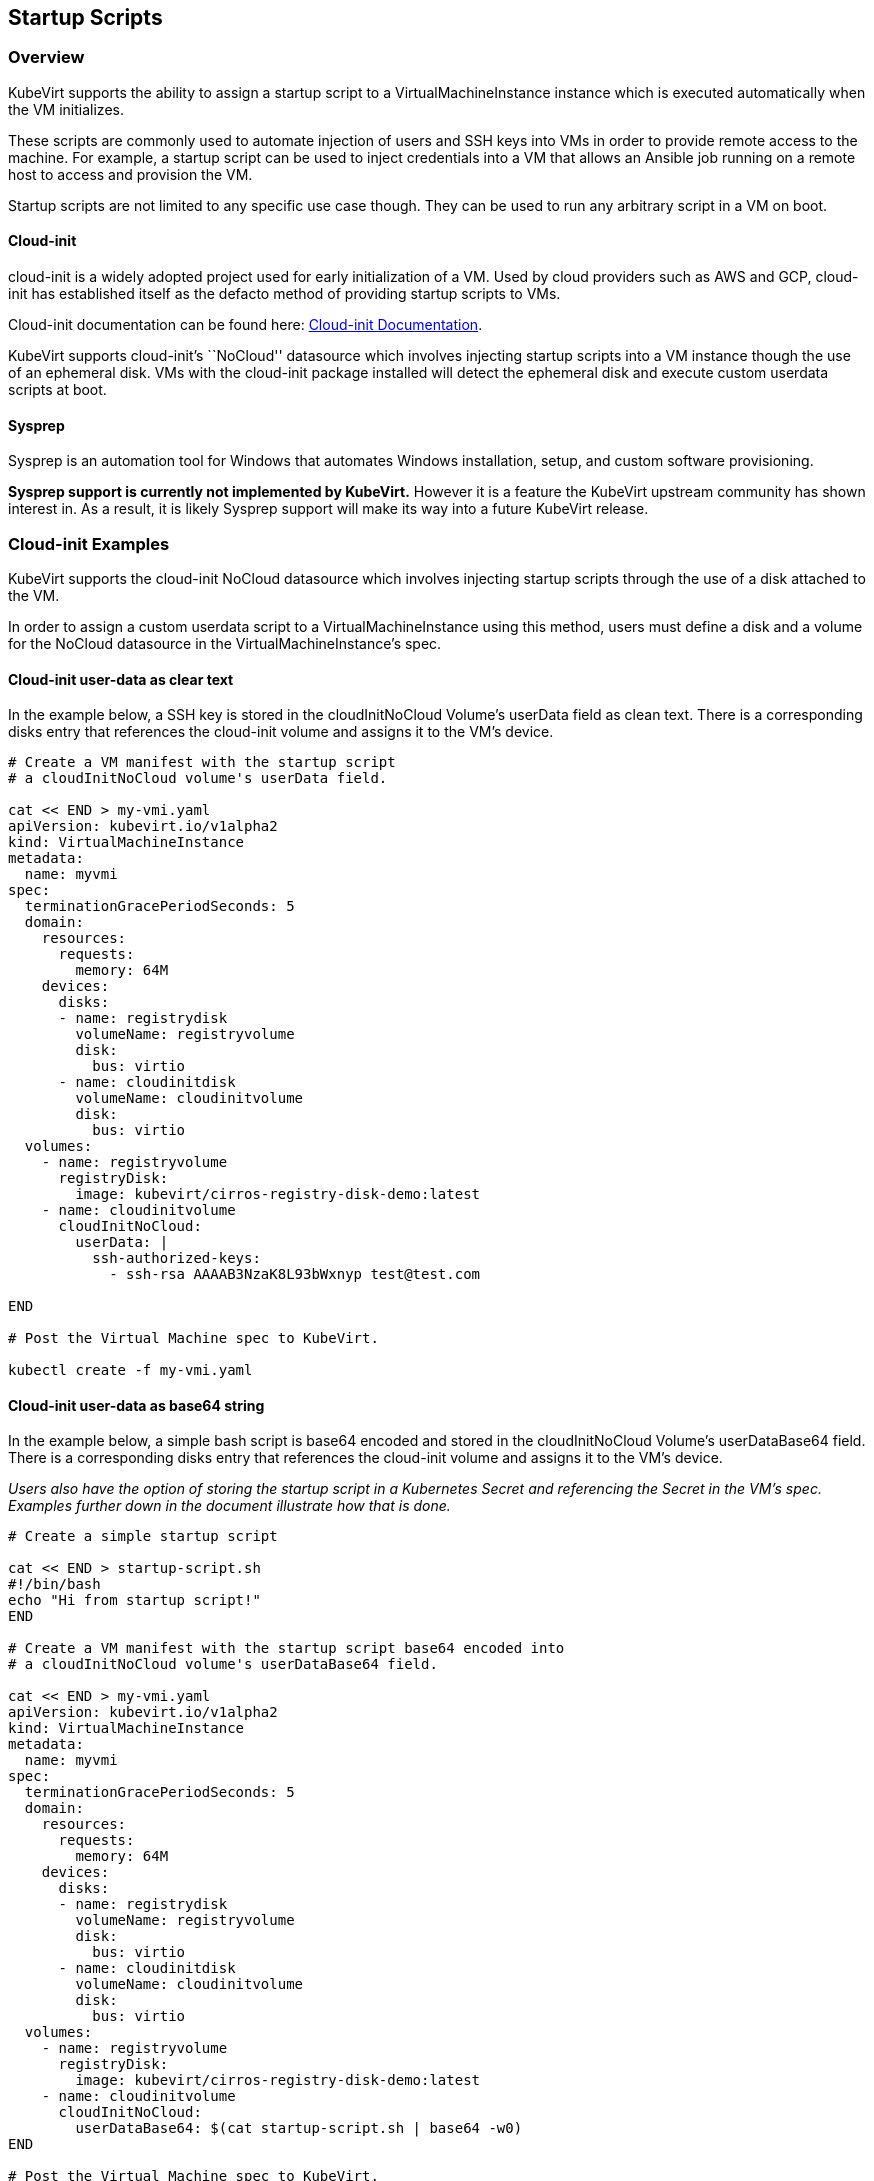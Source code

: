 Startup Scripts
---------------

Overview
~~~~~~~~

KubeVirt supports the ability to assign a startup script to a
VirtualMachineInstance instance which is executed automatically when the
VM initializes.

These scripts are commonly used to automate injection of users and SSH
keys into VMs in order to provide remote access to the machine. For
example, a startup script can be used to inject credentials into a VM
that allows an Ansible job running on a remote host to access and
provision the VM.

Startup scripts are not limited to any specific use case though. They
can be used to run any arbitrary script in a VM on boot.

Cloud-init
^^^^^^^^^^

cloud-init is a widely adopted project used for early initialization of
a VM. Used by cloud providers such as AWS and GCP, cloud-init has
established itself as the defacto method of providing startup scripts to
VMs.

Cloud-init documentation can be found here:
https://cloudinit.readthedocs.io/en/latest/[Cloud-init Documentation].

KubeVirt supports cloud-init’s ``NoCloud'' datasource which involves
injecting startup scripts into a VM instance though the use of an
ephemeral disk. VMs with the cloud-init package installed will detect
the ephemeral disk and execute custom userdata scripts at boot.

Sysprep
^^^^^^^

Sysprep is an automation tool for Windows that automates Windows
installation, setup, and custom software provisioning.

*Sysprep support is currently not implemented by KubeVirt.* However it
is a feature the KubeVirt upstream community has shown interest in. As a
result, it is likely Sysprep support will make its way into a future
KubeVirt release.

Cloud-init Examples
~~~~~~~~~~~~~~~~~~~

KubeVirt supports the cloud-init NoCloud datasource which involves
injecting startup scripts through the use of a disk attached to the VM.

In order to assign a custom userdata script to a VirtualMachineInstance
using this method, users must define a disk and a volume for the NoCloud
datasource in the VirtualMachineInstance’s spec.

Cloud-init user-data as clear text
^^^^^^^^^^^^^^^^^^^^^^^^^^^^^^^^^^

In the example below, a SSH key is stored in the cloudInitNoCloud
Volume’s userData field as clean text. There is a corresponding disks
entry that references the cloud-init volume and assigns it to the VM’s
device.

[source,bash]
----
# Create a VM manifest with the startup script
# a cloudInitNoCloud volume's userData field.

cat << END > my-vmi.yaml
apiVersion: kubevirt.io/v1alpha2
kind: VirtualMachineInstance
metadata:
  name: myvmi
spec:
  terminationGracePeriodSeconds: 5
  domain:
    resources:
      requests:
        memory: 64M
    devices:
      disks:
      - name: registrydisk
        volumeName: registryvolume
        disk:
          bus: virtio
      - name: cloudinitdisk
        volumeName: cloudinitvolume
        disk:
          bus: virtio
  volumes:
    - name: registryvolume
      registryDisk:
        image: kubevirt/cirros-registry-disk-demo:latest
    - name: cloudinitvolume
      cloudInitNoCloud:
        userData: |
          ssh-authorized-keys:
            - ssh-rsa AAAAB3NzaK8L93bWxnyp test@test.com

END

# Post the Virtual Machine spec to KubeVirt.

kubectl create -f my-vmi.yaml
----

Cloud-init user-data as base64 string
^^^^^^^^^^^^^^^^^^^^^^^^^^^^^^^^^^^^^

In the example below, a simple bash script is base64 encoded and stored
in the cloudInitNoCloud Volume’s userDataBase64 field. There is a
corresponding disks entry that references the cloud-init volume and
assigns it to the VM’s device.

_Users also have the option of storing the startup script in a
Kubernetes Secret and referencing the Secret in the VM’s spec. Examples
further down in the document illustrate how that is done._

[source,bash]
----
# Create a simple startup script

cat << END > startup-script.sh
#!/bin/bash
echo "Hi from startup script!"
END

# Create a VM manifest with the startup script base64 encoded into
# a cloudInitNoCloud volume's userDataBase64 field.

cat << END > my-vmi.yaml
apiVersion: kubevirt.io/v1alpha2
kind: VirtualMachineInstance
metadata:
  name: myvmi
spec:
  terminationGracePeriodSeconds: 5
  domain:
    resources:
      requests:
        memory: 64M
    devices:
      disks:
      - name: registrydisk
        volumeName: registryvolume
        disk:
          bus: virtio
      - name: cloudinitdisk
        volumeName: cloudinitvolume
        disk:
          bus: virtio
  volumes:
    - name: registryvolume
      registryDisk:
        image: kubevirt/cirros-registry-disk-demo:latest
    - name: cloudinitvolume
      cloudInitNoCloud:
        userDataBase64: $(cat startup-script.sh | base64 -w0)
END

# Post the Virtual Machine spec to KubeVirt.

kubectl create -f my-vmi.yaml
----

Cloud-init UserData as k8s Secret
^^^^^^^^^^^^^^^^^^^^^^^^^^^^^^^^^

Users who wish to not store the cloud-init userdata directly in the
VirtualMachineInstance spec have the option to store the userdata into a
Kubernetes Secret and reference that Secret in the spec.

Multiple VirtualMachineInstance specs can reference the same Kubernetes
Secret containing cloud-init userdata.

Below is an example of how to create a Kubernetes Secret containing a
startup script and reference that Secret in the VM’s spec.

[source,bash]
----
# Create a simple startup script

cat << END > startup-script.sh
#!/bin/bash
echo "Hi from startup script!"
END

# Store the startup script in a Kubernetes Secret
kubectl create secret generic my-vmi-secret --from-file=userdata=startup-script.sh

# Create a VM manifest and reference the Secret's name in the cloudInitNoCloud
# Volume's secretRef field

cat << END > my-vmi.yaml
apiVersion: kubevirt.io/v1alpha2
kind: VirtualMachineInstance
metadata:
  name: myvmi
spec:
  terminationGracePeriodSeconds: 5
  domain:
    resources:
      requests:
        memory: 64M
    devices:
      disks:
      - name: registrydisk
        volumeName: registryvolume
        disk:
          bus: virtio
      - name: cloudinitdisk
        volumeName: cloudinitvolume
        disk:
          bus: virtio
  volumes:
    - name: registryvolume
      registryDisk:
        image: kubevirt/cirros-registry-disk-demo:latest
    - name: cloudinitvolume
      cloudInitNoCloud:
        secretRef:
          name: my-vmi-secret
END

# Post the VM
kubectl create -f my-vmi.yaml
----

Injecting SSH keys with Cloud-init’s Cloud-config
^^^^^^^^^^^^^^^^^^^^^^^^^^^^^^^^^^^^^^^^^^^^^^^^^

In the examples so far, the cloud-init userdata script has been a bash
script. Cloud-init has it’s own configuration that can handle some
common tasks such as user creation and SSH key injection.

More cloud-config examples can be found here:
https://cloudinit.readthedocs.io/en/latest/topics/examples.html[Cloud-init
Examples]

Below is an example of using cloud-config to inject an SSH key for the
default user (fedora in this case) of a
https://getfedora.org/en/atomic/download/[Fedora Atomic] disk image.

[source,bash]
----
# Create the cloud-init cloud-config userdata.
cat << END > startup-script
#cloud-config
password: atomic
chpasswd: { expire: False }
ssh_pwauth: False
ssh_authorized_keys:
    - ssh-rsa AAAAB3NzaC1yc2EAAAADAQABAAABAQC6zdgFiLr1uAK7PdcchDd+LseA5fEOcxCCt7TLlr7Mx6h8jUg+G+8L9JBNZuDzTZSF0dR7qwzdBBQjorAnZTmY3BhsKcFr8Gt4KMGrS6r3DNmGruP8GORvegdWZuXgASKVpXeI7nCIjRJwAaK1x+eGHwAWO9Z8ohcboHbLyffOoSZDSIuk2kRIc47+ENRjg0T6x2VRsqX27g6j4DfPKQZGk0zvXkZaYtr1e2tZgqTBWqZUloMJK8miQq6MktCKAS4VtPk0k7teQX57OGwD6D7uo4b+Cl8aYAAwhn0hc0C2USfbuVHgq88ESo2/+NwV4SQcl3sxCW21yGIjAGt4Hy7J fedora@localhost.localdomain
END

# Create the VM spec
cat << END > my-vmi.yaml
apiVersion: kubevirt.io/v1alpha2
kind: VirtualMachineInstance
metadata:
  name: sshvmi
spec:
  terminationGracePeriodSeconds: 0
  domain:
    resources:
      requests:
        memory: 1024M
    devices:
      disks:
      - name: registrydisk
        volumeName: registryvolume
        disk:
          dev: vda
      - name: cloudinitdisk
        volumeName: cloudinitvolume
        disk:
          dev: vdb
  volumes:
    - name: registryvolume
      registryDisk:
        image: kubevirt/fedora-atomic-registry-disk-demo:latest
    - name: cloudinitvolume
      cloudInitNoCloud:
        userDataBase64: $(cat startup-script | base64 -w0)
END

# Post the VirtualMachineInstance spec to KubeVirt.
kubectl create -f my-vmi.yaml

# Connect to VM with passwordless SSH key
ssh -i <insert private key here> fedora@<insert ip here>
----

Inject SSH key using a Custom Shell Script
^^^^^^^^^^^^^^^^^^^^^^^^^^^^^^^^^^^^^^^^^^

Depending on the boot image in use, users may have a mixed experience
using cloud-init’s cloud-config to create users and inject SSH keys.

Below is an example of creating a user and injecting SSH keys for that
user using a script instead of cloud-config.

[source,bash]
----
cat << END > startup-script.sh
#!/bin/bash
export NEW_USER="foo"
export SSH_PUB_KEY="ssh-rsa AAAAB3NzaC1yc2EAAAADAQABAAABAQC6zdgFiLr1uAK7PdcchDd+LseA5fEOcxCCt7TLlr7Mx6h8jUg+G+8L9JBNZuDzTZSF0dR7qwzdBBQjorAnZTmY3BhsKcFr8Gt4KMGrS6r3DNmGruP8GORvegdWZuXgASKVpXeI7nCIjRJwAaK1x+eGHwAWO9Z8ohcboHbLyffOoSZDSIuk2kRIc47+ENRjg0T6x2VRsqX27g6j4DfPKQZGk0zvXkZaYtr1e2tZgqTBWqZUloMJK8miQq6MktCKAS4VtPk0k7teQX57OGwD6D7uo4b+Cl8aYAAwhn0hc0C2USfbuVHgq88ESo2/+NwV4SQcl3sxCW21yGIjAGt4Hy7J $NEW_USER@localhost.localdomain"

sudo adduser -U -m $NEW_USER
echo "$NEW_USER:atomic" | chpasswd
sudo mkdir /home/$NEW_USER/.ssh
sudo echo "$SSH_PUB_KEY" > /home/$NEW_USER/.ssh/authorized_keys
sudo chown -R ${NEW_USER}: /home/$NEW_USER/.ssh
END

# Create the VM spec
cat << END > my-vmi.yaml
apiVersion: kubevirt.io/v1alpha2
kind: VirtualMachineInstance
metadata:
  name: sshvmi
spec:
  terminationGracePeriodSeconds: 0
  domain:
    resources:
      requests:
        memory: 1024M
    devices:
      disks:
      - name: registrydisk
        volumeName: registryvolume
        disk:
          dev: vda
      - name: cloudinitdisk
        volumeName: cloudinitvolume
        disk:
          dev: vdb
  volumes:
    - name: registryvolume
      registryDisk:
        image: kubevirt/fedora-atomic-registry-disk-demo:latest
    - name: cloudinitvolume
      cloudInitNoCloud:
        userDataBase64: $(cat startup-script.sh | base64 -w0)
END

# Post the VirtualMachineInstance spec to KubeVirt.
kubectl create -f my-vmi.yaml

# Connect to VM with passwordless SSH key
ssh -i <insert private key here> foo@<insert ip here>
----

Debugging
~~~~~~~~~

Depending on the operating system distribution in use, cloud-init output
is often printed to the console output on boot up. When developing
userdata scripts, users can connect to the VM’s console during boot up
to debug.

Example of connecting to console using virtctl:

[source,bash]
----
virtctl console <name of vmi>
----
